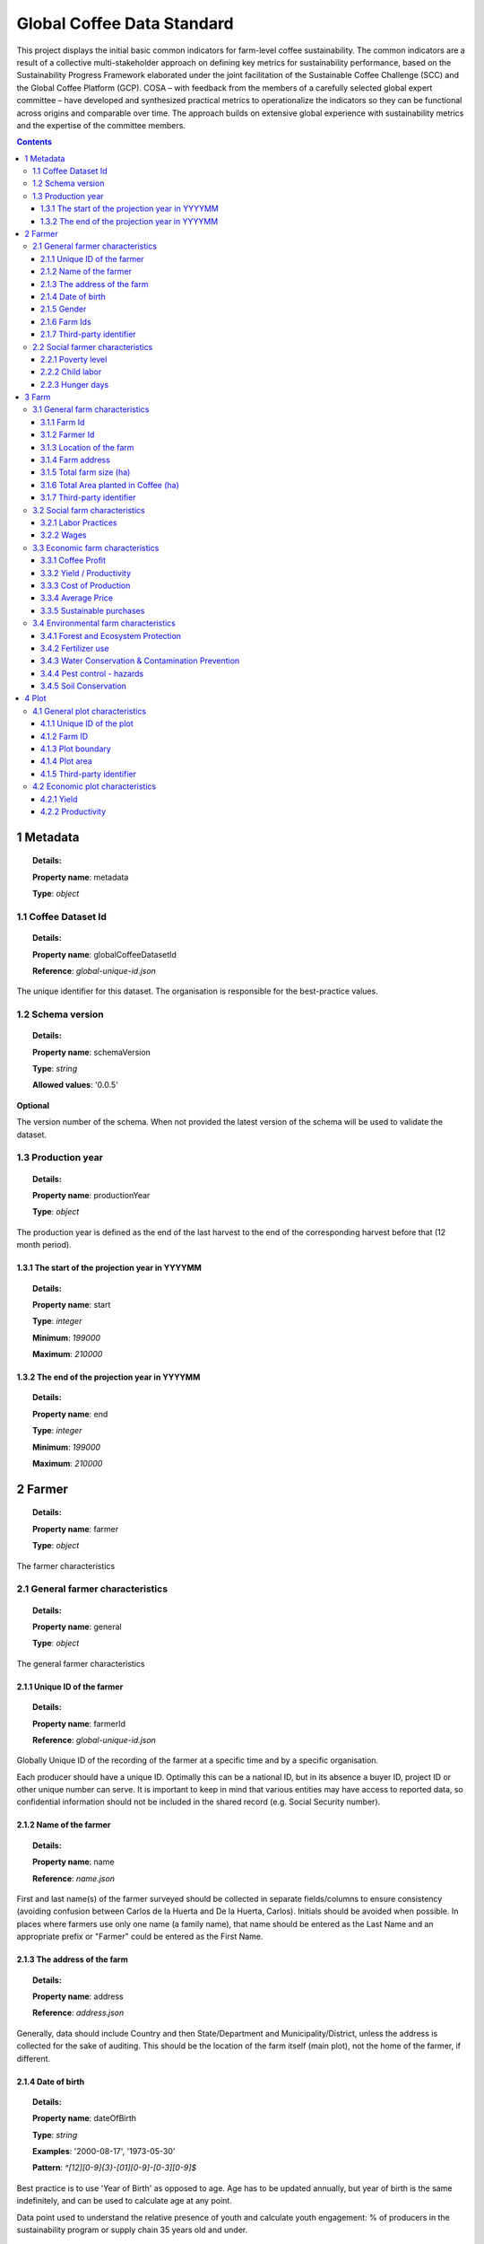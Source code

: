 
============================
 Global Coffee Data Standard
============================
This project displays the initial basic common indicators for farm-level coffee sustainability. The common indicators are a result of a collective multi-stakeholder approach on defining key metrics for sustainability performance, based on the Sustainability Progress Framework elaborated under the joint facilitation of the Sustainable Coffee Challenge (SCC) and the Global Coffee Platform (GCP).  COSA – with feedback from the members of a carefully selected global expert committee – have developed and synthesized practical metrics to operationalize the indicators so they can be functional across origins and comparable over time. The approach builds on extensive global experience with sustainability metrics and the expertise of the committee members.

.. contents::
    :depth: 4

**********
1 Metadata
**********
.. topic:: Details:

   **Property name**: metadata

   **Type**: *object*


.. raw:: html

    <div class="caption-text">Sample data</div>
    <script src="_static/docson/widget.js" data-schema="../example-data/metadata.json"></script>


1.1 Coffee Dataset Id
^^^^^^^^^^^^^^^^^^^^^
.. topic:: Details:

   **Property name**: globalCoffeeDatasetId

   **Reference**: *global-unique-id.json*


The unique identifier for this dataset. The organisation is responsible for the best-practice values.


.. raw:: html

    <script src="_static/docson/widget.js" data-schema="../schema/global-unique-id.json"></script>


1.2 Schema version
^^^^^^^^^^^^^^^^^^
.. topic:: Details:

   **Property name**: schemaVersion

   **Type**: *string*

   **Allowed values**: '0.0.5'


**Optional**

The version number of the schema. When not provided the latest version of the schema will be used to validate the dataset.


1.3 Production year
^^^^^^^^^^^^^^^^^^^
.. topic:: Details:

   **Property name**: productionYear

   **Type**: *object*


The production year is defined as the end of the last harvest to the end of the corresponding harvest before that (12 month period).


1.3.1 The start of the projection year in YYYYMM
------------------------------------------------
.. topic:: Details:

   **Property name**: start

   **Type**: *integer*

   **Minimum**: *199000*

   **Maximum**: *210000*


1.3.2 The end of the projection year in YYYYMM
----------------------------------------------
.. topic:: Details:

   **Property name**: end

   **Type**: *integer*

   **Minimum**: *199000*

   **Maximum**: *210000*


********
2 Farmer
********
.. topic:: Details:

   **Property name**: farmer

   **Type**: *object*


The farmer characteristics


2.1 General farmer characteristics
^^^^^^^^^^^^^^^^^^^^^^^^^^^^^^^^^^
.. topic:: Details:

   **Property name**: general

   **Type**: *object*


The general farmer characteristics


.. raw:: html

    <div class="caption-text">Sample data</div>
    <script src="_static/docson/widget.js" data-schema="../example-data/farmer-general.json"></script>


2.1.1 Unique ID of the farmer
-----------------------------
.. topic:: Details:

   **Property name**: farmerId

   **Reference**: *global-unique-id.json*


Globally Unique ID of the recording of the farmer at a specific time and by a specific organisation.


Each producer should have a unique ID. Optimally this can be a national ID, but in its absence a buyer ID, project ID or other unique number can serve. It is important to keep in mind that various entities may have access to reported data, so confidential information should not be included in the shared record (e.g. Social Security number).


.. raw:: html

    <script src="_static/docson/widget.js" data-schema="../schema/global-unique-id.json"></script>


2.1.2 Name of the farmer
------------------------
.. topic:: Details:

   **Property name**: name

   **Reference**: *name.json*


First and last name(s) of the farmer surveyed should be collected in separate fields/columns to ensure consistency (avoiding confusion between Carlos de la Huerta and De la Huerta, Carlos). Initials should be avoided when possible. In places where farmers use only one name (a family name), that name should be entered as the Last Name and an appropriate prefix or "Farmer" could be entered as the First Name.


.. raw:: html

    <script src="_static/docson/widget.js" data-schema="../schema/name.json"></script>


2.1.3 The address of the farm
-----------------------------
.. topic:: Details:

   **Property name**: address

   **Reference**: *address.json*


Generally, data should include Country and then State/Department and Municipality/District, unless the address is collected for the sake of auditing. This should be the location of the farm itself (main plot), not the home of the farmer, if different.


.. raw:: html

    <script src="_static/docson/widget.js" data-schema="../schema/address.json"></script>


2.1.4 Date of birth
-------------------
.. topic:: Details:

   **Property name**: dateOfBirth

   **Type**: *string*

   **Examples**: '2000-08-17', '1973-05-30'

   **Pattern**: *^[12][0-9]{3}-[01][0-9]-[0-3][0-9]$*

.. raw:: html 

   <a href="https://regex101.com/r/SIq25G/1" target="_blank">Pattern validator</a>


Best practice is to use 'Year of Birth' as opposed to age. Age has to be updated annually, but year of birth is the same indefinitely, and can be used to calculate age at any point.


Data point used to understand the relative presence of youth and calculate youth engagement: % of producers in the sustainability program or supply chain 35 years old and under.


2.1.5 Gender
------------
.. topic:: Details:

   **Property name**: gender

   **Type**: *string*

   **Allowed values**: 'M', 'F', 'O', 'NA'


Data point used to understand the relative presence of women and to calculate women's engagement and the outcomes they experience as diverse from men: % of women in the sustainability program or supply chain.


2.1.6 Farm Ids
--------------
.. topic:: Details:

   **Property name**: farmIds

   **Type**: *array*

   **Unique items**: *True*

   **Minimum items**: *1*

   **Array items**: *global-unique-id.json*


Which farms belong to this farmer. At least one is required.


2.1.7 Third-party identifier
----------------------------
.. topic:: Details:

   **Property name**: thirdPartyIds

   **Type**: *array*

   **Unique items**: *True*

   **Array items**: *global-unique-id.json*


When this dataset is reused by another organisation who needs to use their own Global Unique Identifier, the original identifier can be saved here, to track history and origin.


2.2 Social farmer characteristics
^^^^^^^^^^^^^^^^^^^^^^^^^^^^^^^^^
.. topic:: Details:

   **Property name**: social

   **Type**: *object*


The social farmer characteristics


.. raw:: html

    <div class="caption-text">Sample data</div>
    <script src="_static/docson/widget.js" data-schema="../example-data/farmer-social.json"></script>


2.2.1 Poverty level
-------------------
.. topic:: Details:

   **Property name**: povertyLevel

   **Reference**: *poverty-level.json*


Comparison of total household revenue to World Bank International Extreme Poverty Line (total divided by # adult individuals in household).


The Monitoring approach is to ask producers the proportion of total household income coming from the sale of coffee (since the coffee revenue amount from the Net Income indicator (Profit) is already known, an estimate of the full household income amount can be derived with that proportion). This allows a good sense of the economic picture on the farm without adding substantial detail to the approach in terms of all household income streams (e.g., sales of other crops or services, income from other businesses, gifts and remittances, etc.) and any associated costs.

The World Bank International Extreme Poverty Line is $1.90 USD per day as of 2015 (https://datahelpdesk.worldbank.org/knowledgebase/articles/906519). Comparison to national poverty lines may be useful for discussion related to one country or domestic policy but that can be calculated separately as needed.

An organisation may choose to use the PPI score evaluation of the propensity of a farmer or community to be poor as another option that can be more relevant in some rural areas and can be calculated separately as needed. Organisations may also choose to participate on this topic in the Living Income Community of Practice.


.. raw:: html

    <script src="_static/docson/widget.js" data-schema="../schema/poverty-level.json"></script>


2.2.2 Child labor
-----------------
.. topic:: Details:

   **Property name**: childLabor

   **Reference**: *child-labor.json*


The issue of Child Labor is often addressed as a compliance audit question, but it is rarely answered because of the moral hazard (nobody wants to answer that they have child labor). Instead, "children in school at the appropriate grade level" serves to provide a valuable proxy that directly reflects an outcome of child labor and results in a better understanding of the plight of children in a community. Note that in many countries the compulsory school age may be lower than 18, and organisations are welcome to include other age limits in their own analysis of the data, but children in the appropriate grade for their age through 18 serves as an aspirational target. This data can be segmented by gender to get additional insights into the differences in education levels for both boys and girls in a community.


As an additional option, it may be desirable to ask whether young workers (those under age 18) are working in hazardous conditions (applying chemical pesticides, using hazardous machinery, moving excessive weights/loads, etc.)

These concepts are common to many sustainability standards and the approach is built on the ILO standards and the SDGs.

We recognize that child labor can also occur outside the family setting. At this initial stage of common metrics, it is necessary to note that capturing that requires either a labor assessment targeting workers (risky for them, often requires an independent surveyor, and timing is critical) or a risk assessment or data from the wider community (consider costs and comparability). This is an important topic and it is necessary to adequately understand which communities are more prone to this situation, therefore, we propose that it be addressed with different tools than these basic performance indicators developed with the GCP.


.. raw:: html

    <script src="_static/docson/widget.js" data-schema="../schema/child-labor.json"></script>


2.2.3 Hunger days
-----------------
.. topic:: Details:

   **Property name**: hunger

   **Type**: *integer*

   **Minimum**: *0*


Whether the household was food secure during the last production year (report 0 days of food insecurity--i.e., not skipping meals or significantly reducing food intake because food was not available).


The simple approach depends on asking the producer the number of days during the last production year that any member of household cut food consumption due to lack of food. It is good practice to ask this question in ranges of days to help with farmer recall: 0 days; 1-9 days, 10-19 days; 20-29 days; 30 or more days in the past year. Producers that answer '0 days' are considered to be food secure. Optimally, the approach would also include the months when food insecurity occurred in order to understand the times of year when producers experience more or less food security.

More comprehensive nutritional indicators can be expensive and require significant technical ability, time and resources to carry out effectively, so instead the focus is on days of food insecurity as a proxy. Note that while this survey question is often asked to the head of household, this indicator is best expressed when it includes multiple perspectives in the household. This indicator is an important human development issue and a core indicator for social justice.


******
3 Farm
******
.. topic:: Details:

   **Property name**: farm

   **Type**: *object*


The farm characteristics


3.1 General farm characteristics
^^^^^^^^^^^^^^^^^^^^^^^^^^^^^^^^
.. topic:: Details:

   **Property name**: general

   **Type**: *object*


The general farm characteristics


.. raw:: html

    <div class="caption-text">Sample data</div>
    <script src="_static/docson/widget.js" data-schema="../example-data/farm-general.json"></script>


3.1.1 Farm Id
-------------
.. topic:: Details:

   **Property name**: farmId

   **Reference**: *global-unique-id.json*


Globally Unique ID of the recording of the farm at a specific time and by a specific organisation.


.. raw:: html

    <script src="_static/docson/widget.js" data-schema="../schema/global-unique-id.json"></script>


3.1.2 Farmer Id
---------------
.. topic:: Details:

   **Property name**: farmerId

   **Reference**: *global-unique-id.json*


Globally Unique ID of the farmer of this farm


.. raw:: html

    <script src="_static/docson/widget.js" data-schema="../schema/global-unique-id.json"></script>


3.1.3 Location of the farm
--------------------------
.. topic:: Details:

   **Property name**: location

   **Reference**: *farm-location.json*


GPS should be captured for each farm plot if possible. GPS readings should be taken outside of buildings and away from significant tree coverage to avoid interference in the signal. GPS should be captured in the middle of the plot, and/or near the entrance to any main building (if there is one). Where the main residence or other buildings are not located on the farm plot, GPS should be taken in the middle of the plot.


.. raw:: html

    <script src="_static/docson/widget.js" data-schema="../schema/farm-location.json"></script>


3.1.4 Farm address
------------------
.. topic:: Details:

   **Property name**: address

   **Reference**: *address.json*


This should be the location of the farm itself (main plot), not the home of the farmer, if different.


.. raw:: html

    <script src="_static/docson/widget.js" data-schema="../schema/address.json"></script>


3.1.5 Total farm size (ha)
--------------------------
.. topic:: Details:

   **Property name**: totalFarmSize

   **Type**: *number*

   **Exclusive minimum**: *0*


Total Farm size refers to total property size, including land used to grow crops, pasture, wooded areas, land covered by buildings, and any other area included in the property.


Best practice is to collect response in any given unit, and then perform conversion to a standard international unit (ha). Data validation should ensure that the total area planted in coffee should be less than the total farm size. It is ok to rely on farmer recall although more rigorous estimates will include GPS or polygonal mapping data. Consider that farms may contain multiple plots (plots are farm land areas that are not connected, or farm areas that are managed differently, or both). Make sure to add all relevant plots managed by members of a household together (that is, the farm area should coincide with the land used to account for the farm cost and revenue data being reported).


3.1.6 Total Area planted in Coffee (ha)
---------------------------------------
.. topic:: Details:

   **Property name**: totalAreaCoffee

   **Type**: *number*

   **Exclusive minimum**: *0*


Sum of coffee farm areas from producers in the sustainability program or supply chain (ha)


Area under coffee production can also be triangulated with other pieces of data collected (e.g., trees planted per unit land (density rate) and/or total number of trees planted).


3.1.7 Third-party identifier
----------------------------
.. topic:: Details:

   **Property name**: thirdPartyIds

   **Type**: *array*

   **Unique items**: *True*

   **Array items**: *global-unique-id.json*


When this dataset is reused by another organisation that needs to use their own Global Unique Identifier, the original identifier can be saved here, to track history and origin.


3.2 Social farm characteristics
^^^^^^^^^^^^^^^^^^^^^^^^^^^^^^^
.. topic:: Details:

   **Property name**: social

   **Type**: *object*


The social farm characteristics


.. raw:: html

    <div class="caption-text">Sample data</div>
    <script src="_static/docson/widget.js" data-schema="../example-data/farm-social.json"></script>


3.2.1 Labor Practices
---------------------
.. topic:: Details:

   **Property name**: laborPractices

   **Reference**: *labor-practices.json*


% of good labor practices adopted (of those listed). This indicator is applicable where farms rely on hired labor (not labor of household members).


The percent refers to the number of good labor practices from the list that are adopted (meaning that each practice should have a binary response) and change over time is noted by the type and number of practices.

These concepts are common to many sustainability standards and the approach is built on the ILO standards and the SDGs. While there may be moral hazard in asking these questions outright, asking the questions themselves serves to educate the respondent about the norms and aspirations that are part of general good labor practices.


.. raw:: html

    <script src="_static/docson/widget.js" data-schema="../schema/labor-practices.json"></script>


3.2.2 Wages
-----------
.. topic:: Details:

   **Property name**: wages

   **Reference**: *wages.json*


Daily average earnings for farm labor compared to (rural) minimum wage. Wage is listed and also expressed as a percentage of the rural minimum wage (where that exists), alternately to the national minimum wage.


The approach involves asking for the average daily wage rate paid. If applicable, include wages for coffee production, harvesting, and processing and take an average across all three categories.

Wage is listed and also expressed as a percentage of the rural minimum wage (where that exists), alternately to the national minimum wage.

This approach gives a good sense of worker earnings coming from the most prominent types of labor without needing to detail individual jobs, rates, benefits, etc.

Organisations may wish to participate in working groups to define and measure living wage. There is still no widely used methodology, but the ability to understand whether a worker could survive on the wage earned would be useful for any industry. 


.. raw:: html

    <script src="_static/docson/widget.js" data-schema="../schema/wages.json"></script>


3.3 Economic farm characteristics
^^^^^^^^^^^^^^^^^^^^^^^^^^^^^^^^^
.. topic:: Details:

   **Property name**: economic

   **Type**: *object*


The economic farm characteristics


.. raw:: html

    <div class="caption-text">Sample data</div>
    <script src="_static/docson/widget.js" data-schema="../example-data/farm-economic.json"></script>


3.3.1 Coffee Profit
-------------------
.. topic:: Details:

   **Property name**: coffeeProfit

   **Type**: *number*

   **Exclusive minimum**: *0*


Total revenue from coffee sales minus total costs for coffee production (Reported in USD/ha of coffee productive area.)


The simple approach (which avoids the additional time and resources necessary for detailed accounting while still providing good results) is to ask for the **total** revenue from sales of coffee as a whole, and subtract main costs. This indicator is reported on a per hectare basis to allow comparability across projects and regions.

This simplified approach does not cover asking the producer about revenue and prices for each transaction or amount sold, nor any premiums or deductions. It also factors in only the main costs in the coffee production system (see Cost of Production indicator below).


3.3.2 Yield / Productivity
--------------------------
.. topic:: Details:

   **Property name**: productivity

   **Reference**: *productivity.json*


kgs of GBE (harvested)/ha of coffee productive area


For general GBE conversion guidance, please see: http://www.thecoffeeguide.org/coffee-guide/world-coffee-trade/conversions-and-statistics/


.. raw:: html

    <script src="_static/docson/widget.js" data-schema="../schema/productivity.json"></script>


3.3.3 Cost of Production
------------------------
.. topic:: Details:

   **Property name**: productionCosts

   **Reference**: *production-costs.json*


Costs incurred to produce the coffee during the last production year (calculated per kg of GBE)


The simple approach asks only about the main costs in the production system that typically account for the vast majority of total costs (and the total amount spent on each during the last production year). By focusing on the main costs in a system, this provides a good sense of the economic picture on the farm without adding substantial detail to the approach.

Main costs typically include (at a minimum):

* Fertilizers

* Pesticides

* Hired Labor

* Planting material/ Renovation costs

For those using the Full cost accounting approach the categories are comparable though fewer. The full approach would include: deductions by buyers, rent of land, energy, irrigation, capital assets, cultivation practices, traceability and record keeping, costs of standards or certifications, planting and reforestation costs, training costs, interest on credit, crop insurance, cooperative fees, or the value of unpaid family labor (although any important costs in a system should be captured).

Costs should be associated with the coffee production only (i.e., if labor is hired for multiple crops, only the portion used for coffee production should be included). One way to make sure that costs are correctly associated with the production of the coffee is to ask for the percent of inputs that were used for the coffee.

When calculating costs, include only expenditures coming from the household’s own revenue. If inputs are provided as technical assistance for free or at a subsidized cost on a **persistent**, **substantial**, and **systemic** basis it is recommended to account for the value of the input as a cost in the calculation (at an appropriately determined rate).


This indicator is a Sub-metric for Net Income (or Profit).


.. raw:: html

    <script src="_static/docson/widget.js" data-schema="../schema/production-costs.json"></script>


3.3.4 Average Price
-------------------
.. topic:: Details:

   **Property name**: price

   **Reference**: *average-price.json*


Average Price received per kg of coffee (GBE). The simple approach involves asking for the total revenue received from coffee during the last production year as well as the amount sold (and the form). The average price per unit can then be calculated. For multiple sales, calculate the price average of sales


The average price can then be compared to the global reference price (e.g., ICO).

This approach avoids the additional time and resources necessary for detailed accounting and asking about each sale (and the associated premiums, deductions or bonuses) while still providing good results.


.. raw:: html

    <script src="_static/docson/widget.js" data-schema="../schema/average-price.json"></script>


3.3.5 Sustainable purchases
---------------------------
.. topic:: Details:

   **Property name**: sustainablePurchases

   **Reference**: *sustainable-purchases.json*


The volume of sustainable purchases by the buyer and as a proportion of the total, and change year to year.


Detailed methodology developed by the SPF Working Group (not a farmer level metric).


.. raw:: html

    <script src="_static/docson/widget.js" data-schema="../schema/sustainable-purchases.json"></script>


3.4 Environmental farm characteristics
^^^^^^^^^^^^^^^^^^^^^^^^^^^^^^^^^^^^^^
.. topic:: Details:

   **Property name**: environmental

   **Type**: *object*


The environmental farm characteristics


.. raw:: html

    <div class="caption-text">Sample data</div>
    <script src="_static/docson/widget.js" data-schema="../example-data/farm-environmental.json"></script>


3.4.1 Forest and Ecosystem Protection
-------------------------------------
.. topic:: Details:

   **Property name**: forestEcosystemProtection

   **Reference**: *forest-ecosystem-protection.json*


The approach involves asking producers if they converted any natural land (e.g., forest, savanna) to land used for coffee production and how much [both in absolute terms (ha) and relative terms (proportion of the farm)] during the last 5 years.


In addition, overlaying gps coordinates of farms (See GPS Coordinate instructions above) with regional deforestation maps provides more interesting data at a landscape level to understand areas of risk. Note though that usually only a single gps point will exist for many smallholder farms, meaning that there often isn't sufficient information to track the contribution of individual farms to deforestation in most cases. However, even with single gps points, general farming areas prone to deforestation will still be visible.

**Forest and ecosystem protection practices** include: 

1. Reforestation with non-productive trees (i.e., those trees that will not be regularly pruned or removed)

2. Laying land aside (fallow) and/or blocking active use (including hunting).


.. raw:: html

    <script src="_static/docson/widget.js" data-schema="../schema/forest-ecosystem-protection.json"></script>


3.4.2 Fertilizer use
--------------------
.. topic:: Details:

   **Property name**: fertilizerUse

   **Type**: *string*

   **Allowed values**: 'Yes', 'No'


Whether a professional assessment or advice was used to determine fertilizer needs on the farm. It does not require in-depth fertilizer information: nutrient amounts, local commercial names, dosage amounts, application rates, etc. 


The simple approach depends on asking the producer about fertilizer use best practices instead of all the individual fertilizer types and amounts they use. Asking if the producer based their fertilizer use on professional advice or assessments is easy to ask in a standardized way globally and can be a proxy for proper fertilization on the farm (there is ample evidence that the correlation between fertilizer use and yields is not as good as prescribed fertilization and yields).

Professional assessments include advice from an extension agent or other sustainability program implementer and NOT input sellers.

This approach does not require in-depth fertilizer information: nutrient amounts, local commercial names, dosage amounts, application rates, etc.


3.4.3 Water Conservation & Contamination Prevention
---------------------------------------------------
.. topic:: Details:

   **Property name**: water

   **Reference**: *water.json*


Water conservation practices include (relevance of individual practices will need to be determined by region):


1. Drip irrigation

2. Water catchments

3. Water-efficient processing

For practices that conserve soil moisture balance and control runoff, please reference the "Soil Conservation" indicator below.

Water contamination prevention measures include the following:

1. Pesticide equipment is cleaned away from natural water bodies

2. Ensuring untreated water from processing does not enter natural water bodies

3. Grazing livestock away from natural water bodies

4. Domestic discharge prevented from entering natural water bodies

These concepts are common to many sustainability standards and the approach is built on FAO Good Agricultural Practices.

Asking about best practice adoption is a standardized way to address this indicator globally without the expensive and technical expertise required to measure water use amounts (and evaluating that in the local context) or taking water samples to evaluate contamination levels and the required protocols for that (taking samples at the appropriate locations and time, factoring in elements that may be beyond an individual producers control, etc.).


.. raw:: html

    <script src="_static/docson/widget.js" data-schema="../schema/water.json"></script>


3.4.4 Pest control - hazards
----------------------------
.. topic:: Details:

   **Property name**: pestControl

   **Reference**: *pest-control.json*


**Standard IPM techniques include**:

* Conduct regular visual examinations of the coffee to detect pests and/or diseases

* Use traps, repellants, and natural pesticides

* Create or preserve places (including plant species) for beneficial predators of pests to live

* Maintain written record of pest infestation, treatments, and results

* Plant or preserve species that repel pests of the coffee

* Apply pesticide or kill pests only after identifying the pest and only at the best time in the pest’s life cycle to permanently reduce its population

Banned or hazardous pesticides will be based of the WHO Ia and Ib lists. COSA suggests that over time it will be useful to understand the types and/ or individual banned pesticides being used so that research bodies can develop varietals or take other actions that help prevent the need for their use in the field. This approach does not address proper disposal of pesticide containers.

Pesticides include insecticides, fungicides, rodenticides, nematicides and herbicides.

Focusing on IPM techniques is a globally standardized way to understand pest management best practices without the more costly and time-consuming process of detailing individual pesticides, active ingredients, amount used in local units, etc.


.. raw:: html

    <script src="_static/docson/widget.js" data-schema="../schema/pest-control.json"></script>


3.4.5 Soil Conservation
-----------------------
.. topic:: Details:

   **Property name**: soilConservation

   **Reference**: *soil-conservation.json*


% of applicable soil conservation practices used on the farm (of those listed)


**Soil conservation measures include**:

1. contour planting, terracing, or soil ridges around trees

2. live fences, hedgerows or buffer zones

3. recycling organic matter and crop waste

4. interplanting, nitrogen fixing plants, cover crops, or mulching

5. check dams, drainage channels or diversion ditches

These concepts are common to many sustainability standards and the approach is built on FAO Good Agricultural Practices.

Asking about best practice adoption is a standardized way to address this indicator globally without the expensive and technical expertise required to measure the actual amount of soil conserved or to do individual soil testing on farms.


.. raw:: html

    <script src="_static/docson/widget.js" data-schema="../schema/soil-conservation.json"></script>


******
4 Plot
******
.. topic:: Details:

   **Property name**: plot

   **Type**: *object*


The plot characteristics. This is an example of what is possible. The plot property is optional.


4.1 General plot characteristics
^^^^^^^^^^^^^^^^^^^^^^^^^^^^^^^^
.. topic:: Details:

   **Property name**: general

   **Type**: *object*


The general plot characteristics


.. raw:: html

    <div class="caption-text">Sample data</div>
    <script src="_static/docson/widget.js" data-schema="../example-data/plot-general.json"></script>


4.1.1 Unique ID of the plot
---------------------------
.. topic:: Details:

   **Property name**: plotId

   **Reference**: *global-unique-id.json*


Globally Unique ID of the recording of the plot at a specific time and by a specific organisation.


.. raw:: html

    <script src="_static/docson/widget.js" data-schema="../schema/global-unique-id.json"></script>


4.1.2 Farm ID
-------------
.. topic:: Details:

   **Property name**: farmId

   **Reference**: *global-unique-id.json*


To which farm belongs this plot


.. raw:: html

    <script src="_static/docson/widget.js" data-schema="../schema/global-unique-id.json"></script>


4.1.3 Plot boundary
-------------------
.. topic:: Details:

   **Property name**: boundary


The boundary of the plot


4.1.4 Plot area
---------------
.. topic:: Details:

   **Property name**: area

   **Type**: *number*

   **Minimum**: *0*


Area of the plot


4.1.5 Third-party identifier
----------------------------
.. topic:: Details:

   **Property name**: thirdPartyIds

   **Type**: *array*

   **Unique items**: *True*

   **Array items**: *global-unique-id.json*


When this dataset is reused by another organisation who needs to use their own Global Unique Identifier, the original identifier can be saved here, to track history and origin.


4.2 Economic plot characteristics
^^^^^^^^^^^^^^^^^^^^^^^^^^^^^^^^^
.. topic:: Details:

   **Property name**: economic

   **Type**: *object*


The economic plot characteristics


.. raw:: html

    <div class="caption-text">Sample data</div>
    <script src="_static/docson/widget.js" data-schema="../example-data/plot-economic.json"></script>


4.2.1 Yield
-----------
.. topic:: Details:

   **Property name**: yield

   **Type**: *number*

   **Minimum**: *0*


kgs of GBE (harvested)


4.2.2 Productivity
------------------
.. topic:: Details:

   **Property name**: productivity

   **Type**: *number*

   **Minimum**: *0*


Total revenue from coffee sales minus total costs for coffee production (Reported in USD/ha of coffee productive area.)


